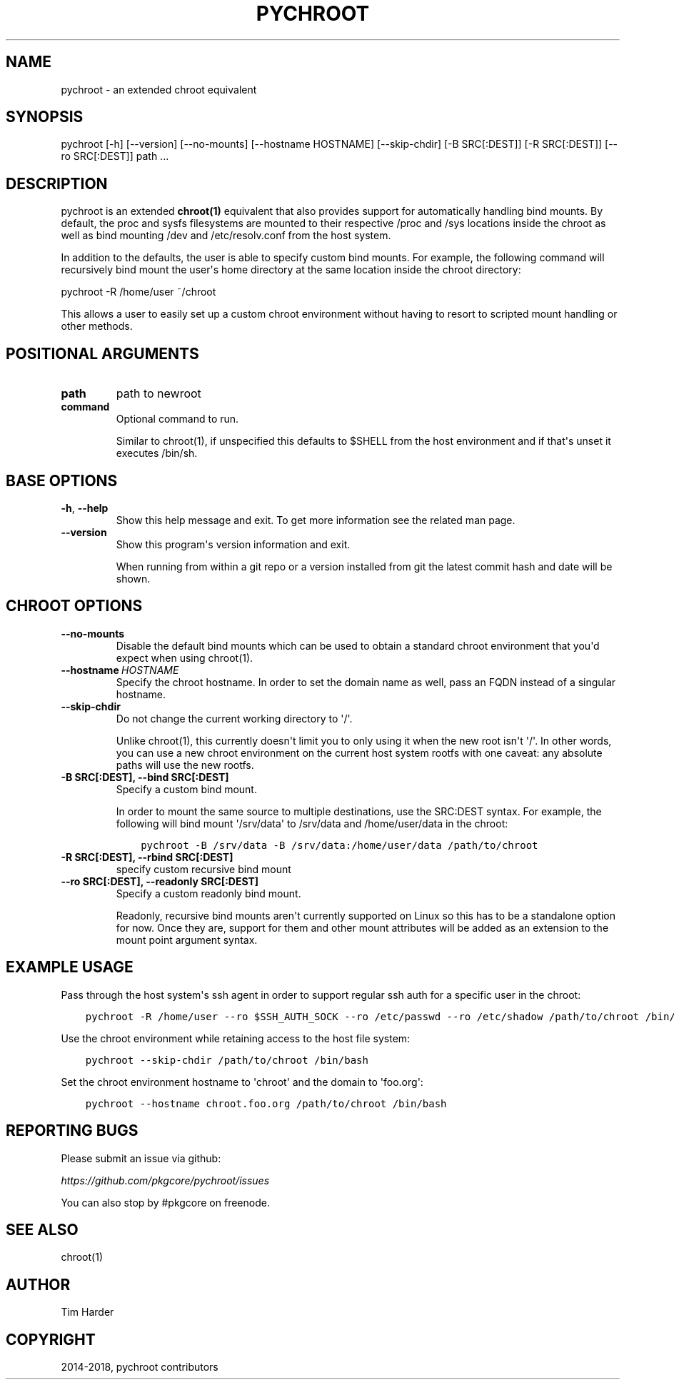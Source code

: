 .\" Man page generated from reStructuredText.
.
.TH "PYCHROOT" "1" "Dec 01, 2019" "0.10.1" "pychroot"
.SH NAME
pychroot \- an extended chroot equivalent
.
.nr rst2man-indent-level 0
.
.de1 rstReportMargin
\\$1 \\n[an-margin]
level \\n[rst2man-indent-level]
level margin: \\n[rst2man-indent\\n[rst2man-indent-level]]
-
\\n[rst2man-indent0]
\\n[rst2man-indent1]
\\n[rst2man-indent2]
..
.de1 INDENT
.\" .rstReportMargin pre:
. RS \\$1
. nr rst2man-indent\\n[rst2man-indent-level] \\n[an-margin]
. nr rst2man-indent-level +1
.\" .rstReportMargin post:
..
.de UNINDENT
. RE
.\" indent \\n[an-margin]
.\" old: \\n[rst2man-indent\\n[rst2man-indent-level]]
.nr rst2man-indent-level -1
.\" new: \\n[rst2man-indent\\n[rst2man-indent-level]]
.in \\n[rst2man-indent\\n[rst2man-indent-level]]u
..
.SH SYNOPSIS
.sp
pychroot [\-h] [\-\-version] [\-\-no\-mounts] [\-\-hostname HOSTNAME] [\-\-skip\-chdir] [\-B SRC[:DEST]] [\-R SRC[:DEST]] [\-\-ro SRC[:DEST]] path ...
.SH DESCRIPTION
.sp
pychroot is an extended \fBchroot(1)\fP equivalent that also provides support for
automatically handling bind mounts. By default, the proc and sysfs filesystems
are mounted to their respective /proc and /sys locations inside the chroot as
well as bind mounting /dev and /etc/resolv.conf from the host system.
.sp
In addition to the defaults, the user is able to specify custom bind mounts.
For example, the following command will recursively bind mount the user\(aqs home
directory at the same location inside the chroot directory:
.sp
pychroot \-R /home/user ~/chroot
.sp
This allows a user to easily set up a custom chroot environment without having
to resort to scripted mount handling or other methods.
.SH POSITIONAL ARGUMENTS
.INDENT 0.0
.TP
.B path
path to newroot
.TP
.B command
Optional command to run.
.sp
Similar to chroot(1), if unspecified this defaults to $SHELL from the
host environment and if that\(aqs unset it executes /bin/sh.
.UNINDENT
.SH BASE OPTIONS
.INDENT 0.0
.TP
.B \-h\fP,\fB  \-\-help
Show this help message and exit. To get more
information see the related man page.
.TP
.B \-\-version
Show this program\(aqs version information and exit.
.sp
When running from within a git repo or a version
installed from git the latest commit hash and date will
be shown.
.UNINDENT
.SH CHROOT OPTIONS
.INDENT 0.0
.TP
.B \-\-no\-mounts
Disable the default bind mounts which can be used to obtain a standard
chroot environment that you\(aqd expect when using chroot(1).
.TP
.BI \-\-hostname \ HOSTNAME
Specify the chroot hostname. In order to set the domain name as well,
pass an FQDN instead of a singular hostname.
.TP
.B \-\-skip\-chdir
Do not change the current working directory to \(aq/\(aq.
.sp
Unlike chroot(1), this currently doesn\(aqt limit you to only using it
when the new root isn\(aqt \(aq/\(aq. In other words, you can use a new chroot
environment on the current host system rootfs with one caveat: any
absolute paths will use the new rootfs.
.UNINDENT
.INDENT 0.0
.TP
.B \-B SRC[:DEST], \-\-bind SRC[:DEST]
Specify a custom bind mount.
.sp
In order to mount the same source to multiple destinations, use the
SRC:DEST syntax. For example, the following will bind mount \(aq/srv/data\(aq
to /srv/data and /home/user/data in the chroot:
.INDENT 7.0
.INDENT 3.5
.sp
.nf
.ft C
pychroot \-B /srv/data \-B /srv/data:/home/user/data /path/to/chroot
.ft P
.fi
.UNINDENT
.UNINDENT
.TP
.B \-R SRC[:DEST], \-\-rbind SRC[:DEST]
specify custom recursive bind mount
.TP
.B \-\-ro SRC[:DEST], \-\-readonly SRC[:DEST]
Specify a custom readonly bind mount.
.sp
Readonly, recursive bind mounts aren\(aqt currently supported on Linux so
this has to be a standalone option for now. Once they are, support for
them and other mount attributes will be added as an extension to the
mount point argument syntax.
.UNINDENT
.SH EXAMPLE USAGE
.sp
Pass through the host system\(aqs ssh agent in order to support regular ssh auth
for a specific user in the chroot:
.INDENT 0.0
.INDENT 3.5
.sp
.nf
.ft C
pychroot \-R /home/user \-\-ro $SSH_AUTH_SOCK \-\-ro /etc/passwd \-\-ro /etc/shadow /path/to/chroot /bin/bash
.ft P
.fi
.UNINDENT
.UNINDENT
.sp
Use the chroot environment while retaining access to the host file system:
.INDENT 0.0
.INDENT 3.5
.sp
.nf
.ft C
pychroot \-\-skip\-chdir /path/to/chroot /bin/bash
.ft P
.fi
.UNINDENT
.UNINDENT
.sp
Set the chroot environment hostname to \(aqchroot\(aq and the domain to \(aqfoo.org\(aq:
.INDENT 0.0
.INDENT 3.5
.sp
.nf
.ft C
pychroot \-\-hostname chroot.foo.org /path/to/chroot /bin/bash
.ft P
.fi
.UNINDENT
.UNINDENT
.SH REPORTING BUGS
.sp
Please submit an issue via github:
.sp
\fI\%https://github.com/pkgcore/pychroot/issues\fP
.sp
You can also stop by #pkgcore on freenode.
.SH SEE ALSO
.sp
chroot(1)
.SH AUTHOR
Tim Harder
.SH COPYRIGHT
2014-2018, pychroot contributors
.\" Generated by docutils manpage writer.
.
